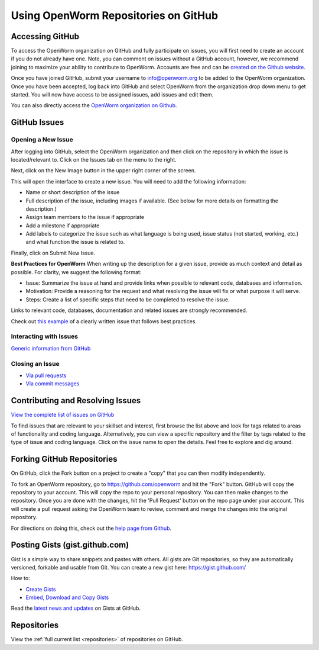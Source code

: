 *************************************
Using OpenWorm Repositories on GitHub
*************************************

Accessing GitHub
================
To access the OpenWorm organization on GitHub and fully participate on issues, you will first need to create an 
account if you do not already have one. Note, you can comment on issues without a GitHub account, however, 
we recommend joining to maximize your ability to contribute to OpenWorm. Accounts are free and can be 
`created on the Github website <https://github.com/>`_.

Once you have joined GitHub, submit your username to info@openworm.org to be added to the OpenWorm organization.  
Once you have been accepted, log back into GitHub and select OpenWorm from the organization drop down menu to get 
started. You will now have access to be assigned issues, add issues and edit them.  

You can also directly access the 
`OpenWorm organization on Github <https://github.com/organizations/openworm/>`_.


GitHub Issues
=============
Opening a New Issue
-------------------
After logging into GitHub, select the OpenWorm organization and then click on the repository in which the issue is 
located/relevant to. Click on the Issues tab on the menu to the right.

.. image:: http://i.imgur.com/Rh1uvmn.png

Next, click on the New Image button in the upper right corner of the screen.

.. image:: http://i.imgur.com/fvEQOJQ.png 

This will open the interface to create a new issue. You will need to add the following information:

* Name or short description of the issue
* Full description of the issue, including images if available.  (See below for more details on formatting the description.)
* Assign team members to the issue if appropriate
* Add a milestone if appropriate
* Add labels to categorize the issue such as what language is being used, issue status (not started, working, etc.) and what function the issue is related to.

.. image:: http://i.imgur.com/ozkZFsh.png 

Finally, click on Submit New Issue.

**Best Practices for OpenWorm**
When writing up the description for a given issue, provide as much context and detail as possible.  For clarity, we suggest 
the following format:

* Issue: Summarize the issue at hand and provide links when possible to relevant code, databases and information.
* Motivation: Provide a reasoning for the request and what resolving the issue will fix or what purpose it will serve.
* Steps: Create a list of specific steps that need to be completed to resolve the issue.

Links to relevant code, databases, documentation and related issues are strongly recommended.  

Check out `this example <https://github.com/openworm/OpenWorm/issues/140>`_ of a clearly written issue that follows best practices.


Interacting with Issues
-----------------------

`Generic information from GitHub <https://github.com/blog/831-issues-2-0-the-next-generation>`_


.. Best Practices for OpenWorm
.. [Need to fill this in]


Closing an Issue
----------------

* `Via pull requests <https://github.com/blog/1506-closing-issues-via-pull-requests>`_
* `Via commit messages <https://github.com/blog/1386-closing-issues-via-commit-messages>`_

.. [Add content]
.. Best Practices for OpenWorm
.. [Need to fill this in]


Contributing and Resolving Issues
=================================

`View the complete list of issues on GitHub <https://github.com/organizations/openworm/dashboard/issues>`_

To find issues that are relevant to your skillset and interest, first browse the list above and look for tags related 
to areas of functionality and coding language.  Alternatively, you can view a specific repository and the filter by 
tags related to the type of issue and coding language. Click on the issue name to open the details.  Feel free to explore 
and dig around.  

.. SHOULD ADD MORE INFORMATION ON MAKING COMMENTS, ACTUALLY MAKING CODE UPDATES, WHEN TO CLOSE OUT ISSUES (PROCESS)
.. (link to Data.rst sections on opening, replying to and closing issues)

.. Do we have a current list of contributors mapped to current issues?
.. Breakdowns of current issues based on potential volunteers' incoming skills
.. Using tags for categorizing tasks and issues


.. Using the Code
.. ==============
.. Explanations of the current code that has been produced, how to run it, how to use it
.. https://docs.google.com/a/openworm.org/presentation/d/1x0CPE74XNnISt9BVkyX3jYitvIq9j5QbamRWYrvp5fs/edit#slide=id.i35
.. https://drive.google.com/a/openworm.org/?tab=oo#folders/0B-GW0T4RUrQ6MTU0N2NmZmMtODAxOC00NDRlLWE3MmMtZDhjMGU4NjNhOTdl


Forking GitHub Repositories
===========================
On GitHub, click the Fork button on a project to create a "copy" that you can then modify independently. 

To fork an OpenWorm repository, go to https://github.com/openworm and hit the "Fork" button. GitHub will 
copy the repository to your account. This will copy the repo to your personal repository.  You can then 
make changes to the repository. Once you are done with the changes, hit the 'Pull Request' button on the repo 
page under your account. This will create a pull request asking the OpenWorm team to review, comment and merge 
the changes into the original repository.

For directions on doing this, check out the
`help page from Github <https://help.github.com/articles/fork-a-repo>`_.


Posting Gists (gist.github.com)
===============================
Gist is a simple way to share snippets and pastes with others. All gists are Git repositories, so they are 
automatically versioned, forkable and usable from Git.  You can create a new gist here: https://gist.github.com/

How to:

* `Create Gists <https://help.github.com/articles/creating-gists>`_
* `Embed, Download and Copy Gists <https://help.github.com/articles/embedding-downloading-and-copying-gists>`_

Read the `latest news and updates <https://github.com/blog/search?page=1&q=gis>`_ on Gists at GitHub.


Repositories
============
View the :ref:`full current list <repositories>` of repositories on GitHub.
